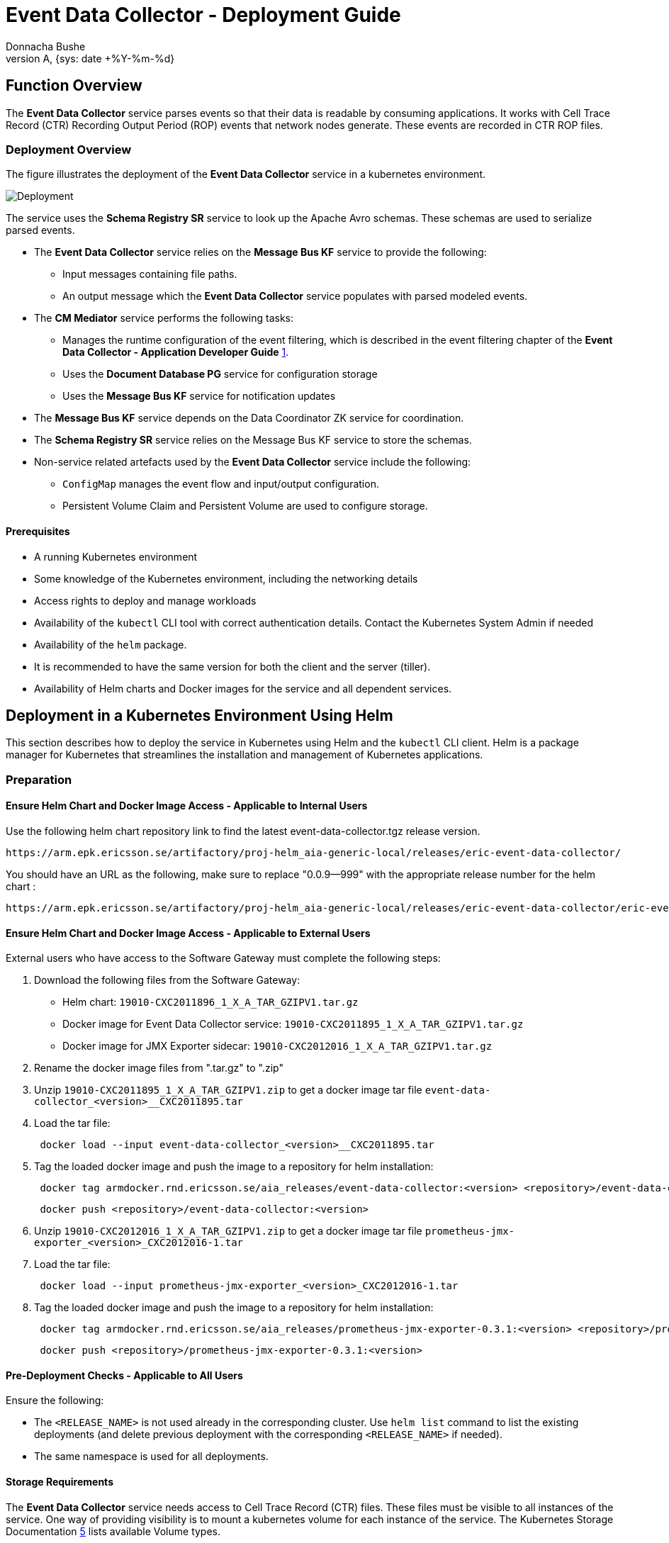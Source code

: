 = Event Data Collector - Deployment Guide
:author: Donnacha Bushe
:doc-name: Event Data Collector - Deployment Guide
:doc-no: 1/1531-CAV 101 049/1
:revnumber: A
:revdate: {sys: date +%Y-%m-%d}
:approved-by-name: Mohamed Ibrahim C
:approved-by-department: BDGSBECA

== Function Overview
The **Event Data Collector** service parses events so that their data is readable by consuming applications. It works with Cell Trace Record (CTR) Recording Output Period (ROP) events that network nodes generate. These events are recorded in CTR ROP files.

=== Deployment Overview

The figure illustrates the deployment of the *Event Data Collector*
service in a kubernetes environment.

image::Event_Data_Collector_Deployment.png[Deployment]


The service uses the *Schema Registry SR* service to look up the Apache
Avro schemas. These schemas are used to serialize parsed events.

* The *Event Data Collector* service relies on the *Message Bus KF* service to
provide the following:

** Input messages containing file paths.
** An output message which the **Event Data Collector** service populates with parsed modeled events.

* The **CM Mediator** service performs the following tasks:

** Manages the runtime configuration of the event filtering, which is
described in the event filtering chapter of the *Event Data Collector - Application Developer Guide* <<ref_1,1>>.
** Uses the **Document Database PG** service for configuration storage
** Uses the **Message Bus KF** service for notification updates

* The **Message Bus KF** service depends on the Data Coordinator ZK service
for coordination.
* The *Schema Registry SR* service relies on the Message Bus KF service to store the
schemas.
* Non-service related artefacts used by the *Event Data Collector* service
include the following:

** `ConfigMap` manages the event flow and input/output configuration.
** Persistent Volume Claim and Persistent Volume are used to configure
storage.

==== Prerequisites

* A running Kubernetes environment
* Some knowledge of the Kubernetes environment, including the networking
details
* Access rights to deploy and manage workloads
* Availability of the `kubectl` CLI tool with correct authentication
details. Contact the Kubernetes System Admin if needed
* Availability of the `helm` package.
* It is recommended to have the same version for both the client and the
server (tiller).
* Availability of Helm charts and Docker images for the service and all
dependent services.

== Deployment in a Kubernetes Environment Using Helm

This section describes how to deploy the service in Kubernetes using
Helm and the `kubectl` CLI client. Helm is a package manager for
Kubernetes that streamlines the installation and management of
Kubernetes applications.

=== Preparation


==== Ensure Helm Chart and Docker Image Access - Applicable to Internal Users

Use the following helm chart repository link to find the latest  event-data-collector.tgz release version.
----
https://arm.epk.ericsson.se/artifactory/proj-helm_aia-generic-local/releases/eric-event-data-collector/
----
You should have an URL as the following, make sure to replace "0.0.9--999" with the appropriate release number for the helm chart :
----
https://arm.epk.ericsson.se/artifactory/proj-helm_aia-generic-local/releases/eric-event-data-collector/eric-event-data-collector-0.0.9-999.tgz
----


==== Ensure Helm Chart and Docker Image Access - Applicable to External Users

External users who have access to the Software Gateway must complete the following steps:

. Download the following files from the Software Gateway:
* Helm chart: `19010-CXC2011896_1_X_A_TAR_GZIPV1.tar.gz`
* Docker image for Event Data Collector service: `19010-CXC2011895_1_X_A_TAR_GZIPV1.tar.gz`
* Docker image for JMX Exporter sidecar: `19010-CXC2012016_1_X_A_TAR_GZIPV1.tar.gz`

. Rename the docker image files from ".tar.gz" to ".zip"
+
. Unzip
`19010-CXC2011895_1_X_A_TAR_GZIPV1.zip` to get a docker
 image tar file `event-data-collector_<version>__CXC2011895.tar`
. Load the tar file:
+
----
 docker load --input event-data-collector_<version>__CXC2011895.tar
----
. Tag the loaded docker image and push the image to a repository for helm installation:
+
----
 docker tag armdocker.rnd.ericsson.se/aia_releases/event-data-collector:<version> <repository>/event-data-collector:<version>
----
+
----
 docker push <repository>/event-data-collector:<version>
----

. Unzip
`19010-CXC2012016_1_X_A_TAR_GZIPV1.zip` to get a docker
 image tar file `prometheus-jmx-exporter_<version>_CXC2012016-1.tar`
. Load the tar file:
+
----
 docker load --input prometheus-jmx-exporter_<version>_CXC2012016-1.tar
----
. Tag the loaded docker image and push the
 image
 to a repository for helm installation:
+
----
 docker tag armdocker.rnd.ericsson.se/aia_releases/prometheus-jmx-exporter-0.3.1:<version> <repository>/prometheus-jmx-exporter-0.3.1:<version>
----
+
----
 docker push <repository>/prometheus-jmx-exporter-0.3.1:<version>
----


==== Pre-Deployment Checks - Applicable to All Users

Ensure the following:

* The `<RELEASE_NAME>` is not used already in the corresponding cluster.
Use `helm list` command to list the existing deployments (and delete
previous deployment with the corresponding `<RELEASE_NAME>` if needed).
* The same namespace is used for all deployments.

==== Storage Requirements

The *Event Data Collector* service needs access to Cell Trace Record (CTR) files. These files must be visible to all instances of the service. One way of providing visibility is to mount a kubernetes volume for each instance of the service. The Kubernetes Storage Documentation <<ref_5,5>> lists available Volume types.

We recommend the use of Persistent Volumes for storage. For more
information, see the Kubernetes documentation on persistent storage.

Make sure the correct configuration parameters are used for the installation, to ensure the files are properly evaluated leave an empty line at the EOF to allow the complete yaml interpretation.

To use Persistent Volumes, complete the following steps:

.  Create the `MY_NAMESPACE.yaml` file with the following content.
Replace `<NAMESPACE>` with your namespace name. For more information,
see the Kubernetes documentation on creating a new namespace .
+
----
apiVersion: v1
kind: Namespace
metadata:
  name: <NAMESPACE>

----
.  Create the `NAMESPACE` by running the following kubectl command.
+
----
kubectl create -f ./MY_NAMESPACE.yaml
----
+
The output is as follows.
+
----
Namespace "<NAMESPACE>" created.
----
.  Create a Persistent Volumes file called `my-pv.yaml`. Replace
`<NFS SERVER>` with the NFS server address and `<EVENT FILE PATH>` with
the folder containing event files. The following example uses NFS
storage. Replace the relevant code to specify your storage type. For
details, refer to the Kubernetes documentation on persistent volumes.
+
----
apiVersion: v1
kind: PersistentVolume
metadata:
  name: event-data-collector-file-pv
spec:
  capacity:
    storage: 10Gi
  accessModes:
    - ReadWriteMany
  nfs:
    server: <NFS SERVER>
    path: "<EVENT FILE PATH>"
----
.  Create the Persistent Volumes by running the following `kubectl create`
command.
+
----
kubectl create -f ./my-pv.yaml
----
+
The output is as follows.
+
----
persistentvolume "event-data-collector-file-pv" created
----

. Confirm that the Persistent Volume has been created by running the `kubectl get` command.
+
----
kubectl get pv
----
+
The relevant output to check is as follows:
+
----
NAME                           ...    STATUS    ...  STORAGECLASS
event-data-collector-file-pv   ...    Available ...  erikube-cinder
----
. Create the Persistent Volume Claim file (`my-pvc.yaml`) file with
the following content.
+
----
apiVersion: v1
kind: PersistentVolumeClaim
metadata:
  name: event-data-collector-file-pv
spec:
  accessModes:
    - ReadWriteMany
  storageClassName: "<STORAGE CLASS NAME>"
  resources:
    requests:
      storage: 10Gi

----
+
Try the following command to look for a valid storage class name.
+
----
kubectl get storageclass
----

.  Create the Persistent Volume Claim by running the following
`kubectl create` command.
+
----
kubectl create -f ./my-pvc.yaml -n MY_NAMESPACE
----
+
The output is as follows:
+
----
persistentvolumeclaim "event-data-collector-file-pvc" created
----

. Confirm that the Persistent Volume has been created by running the `kubectl get` command.
+
----
kubectl get pvc
----
+
The relevant output to check is as follows:
+
----
NAME                           STATUS    VOLUME                         ...
event-data-collector-file-pvc  Bound     event-data-collector-file-pv   ...
----

=== Helm Chart Installation of Dependent Services

Make sure the correct configuration parameters are used for
installation. For example, use the correct parameter for `storageClass`.

. Run the below command to set target namespace as default one.
+
----
kubectl config set-context $(kubectl config current-context) --namespace=<NAMESPACE>
----
. Install the *Message Bus KF* Service. For instructions see the *Message Bus KF - Deployment Guide* <<ref_2,2>>.
. (Recommended) Install the *CM Mediator* service when using *CM Mediator*
for run-time configuration, for example filter configuration. For instructions
and background information, see the *CM Mediator - Deployment Guide* <<ref_3,3>>.
. Install the *Schema Registry SR* service. For instructions and
background information, see the *Schema Registry SR Deployment Guide* <<ref_4,4>>.

=== Helm Chart Installation of the Event Data Collector Service

*Note:* Ensure all dependent services are deployed and healthy before
you continue with this step (see previous chapter).

Users can override the default values provided in the values.yaml
template of the helm chart. The recommended parameters to override are
listed in the following section: <<configParams,Configuration Parameters>>.

==== Prerequisites

. Ensure that the *Message Bus KF* service is configured to provide topics `epsFileInput` and `epsOut`.
+
To create the required topics, complete the following tasks:
+
..  Generate a *Message Bus KF* test container to communicate with the
*Message Bus KF* cluster and the *Data Coordinator ZK* cluster, as shown.
+
----
kubectl run -it msgbus-test --image=armdocker.rnd.ericsson.se/aia_releases/message-bus-kf-1.0.1:1.0.0-8 --restart=Never --command -- bash -il
----
..  Create the topics by running the following commands in the test
container. Ensure that the partition size and replication-factor are
specified according to your needs.
+
----
root@msgbus-test:/# kafka-topics --create --zookeeper eric-data-coordinator-zk:2181/eric-data-message-bus-kf  --partitions 3 --replication-factor 3 --topic epsFileInput

root@msgbus-test:/# kafka-topics --create --zookeeper eric-data-coordinator-zk:2181/eric-data-message-bus-kf  --partitions 3 --replication-factor 3 --topic epsOut
----
+
*Note*
For optimum load balancing, we recommend that the number of partitions
in the Subscriber topic is exactly divisible by the following:

** The number of Message Bus KF brokers.
** The number of replicas of the Event Data Collector.

.  Ensure that schemas are imported into the *Schema Registry SR*
service. +
 +
Use the `kubectl run` command to import schemas, as shown:
+
----
kubectl run -it schema-importer --restart=Never --image=armdocker.rnd.ericsson.se/aia/ossbss-4464/schema-importer-avro -- -dir=/schemas -registry=http://schemaregistry:8081
----

=== Deploy the Event Data Collector Service

.  Create a yaml file called `my-volume.yaml` with the persistent
Volume claim information and mount information. The
`persistentVolumeClaim claimName` should be the same as the one created
in the Storage Requirements section.
+
----
volumes: |
  - name: event-data-collector-pmdata
    persistentVolumeClaim:
      claimName: event-data-collector-file-pv
volumeMounts: |
  - name: event-data-collector-pmdata
    mountPath: "/ctr_data"
    subPath: 15k96rop
    readOnly: true
----
. Deploy the *Event Data Collector* Service by issuing the following
`helm` command:
+
----
helm install --devel <CHART_REFERENCE> --name <RELEASE_NAME> --values my-volume.yaml
----
+
The variables specified in the command are as follows:
+
`<CHART_REFERENCE>`: A path to a packaged chart, a path to an unpacked
chart directory or a URL.
+
`<RELEASE_NAME>`: String value, a name to identify and manage your
helm chart.
+
Here is an example of the `helm install` command:
+
----
helm install --devel https://armdocker.rnd.ericsson.se/artifactory/proj-helm_aia-generic-local/releases/eric-event-data-collector/event-data-collector-0.0.9-999.tgz --name event-data-collector --namespace test-deployment-namespace --values my-volume.yaml
----

==== Verify the Availability of the Event Data Collector Service

To check for a successful deployment of the *Event Data Collector*
Service, do the following:

1.  Check if the helm chart is installed with the provided release name
and in the related namespace using the `helm ls` command.
+
----
helm ls -a <RELEASE_NAME>
----
+
The output is as follows:
+
----
NAME <RELEASE_NAME>
REVISION 1
UPDATED Fri Nov 23 12:12:13 2018
STATUS DEPLOYED
CHART event-data-collector-1.0.0-999
NAMESPACE <NAMESPACE>
----
+
Chart status should be *`DEPLOYED`* .

2.  Get the status of the installed helm chart to ensure that it is
deployed and that its pods are running:
+
----
helm status <RELEASE_NAME>
----
+
The output is as follows.
+
----
LAST DEPLOYED: Fri Nov 23 12:12:13 2018
NAMESPACE: <NAMESPACE>
STATUS: DEPLOYED
RESOURCES:
==> v1/ConfigMap
NAME DATA AGE
eric-event-data-collector-flow-config 5 5m
==> v1beta1/StatefulSet
NAME DESIRED CURRENT AGE
eric-event-data-collector 1 1 5m
==> v1/Pod(related)
NAME READY STATUS RESTARTS AGE
eric-event-data-collector-0 2/2 Running 0 5m
----
+
Chart status should be `DEPLOYED` and Pod status should be `Running`.

[[configParams]]
== Event Data Collector Service Configuration Parameters

The *Event Data Collector* Service uses a configuration interface based
on environment variables that are defined in the helm chart. You can set
these variables during the deployment of the helm chart (using the `--set`
argument). If not explicitly set, the default values provided in the
helm chart are used.

[width="100%",cols="25%,50%,25%",options="header",]
|=======================================================================
|Parameter |Description |Default
|`ctrParser.schemaRegistry.serviceProtocol` |The service protocol of the
Schema Registry SR service. |`http`

|`ctrParser.schemaRegistry.serviceName` |The service name of the
Schema Registry SR service. |`schemaregistry`

|`ctrParser.schemaRegistry.port` |The port number of the Schema
Registry SR service. |`8081`

|`ctrParser.applicationId` |The identifier that is used for the JVM
processes of the *Event Processing* service and for JMX metrics.
|`apeps`

|`ctrParser.applicationHome` |The base application folder of the
*Event Data Collector* service. |`/ericsson/apeps`

|`ctrParser.flowDirectory` |The directory containing the `flow.xml`
file. |`/ericsson/apeps/flow`

|`ctrParser.ctrParser.heap` |The initial heap size of the *Event
Data Collector* service. |`1500M`

|`ctrParser.maxHeap` |The maximum heap size of the *Event Data
Collector* service. |`1500M`

|`ctrParser.livenessProbeInitialDelaySeconds` |The number of seconds
that kubelet waits before performing the first health check probe for
the eps container. |`5`

|`ctrParser.livenessProbePeriodSeconds` |How frequently, in seconds,
Kubelet checks the health of the eps container. |`5`

|`ctrParser.readinessProbeInitialDelaySeconds` |The number of seconds
that kubelet waits before performing the first service availability
check probe the eps container. |`5`

|`ctrParser.readinessProbePeriodSeconds` |The frequency, in seconds,
that Kubelet checks the service availability of the eps container. |`5`

|`ctrParser.cpu` |The CPU resources required by the
`event-data-collector` container. |`150m`

|`ctrParser.maxCpu` |The CPU limit for the `event-data-collector`
container. |`250m`

|`ctrParser.memory` |The memory resources required by the
`event-data-collector` container. |`1500M`

|`ctrParser.maxMemory` |The memory limit for the `event-data-collector`
container. |`2500M`

|`ctrParser.logging.logbackConfFile` |The directory containing the
log configuration |`/ericsson/apeps/etc/logback/xml`

|`ctrParser.logging.logDirectory` |The directory storing the log files
of the Event Data Collector. |`/ericsson/apeps/log`

|`ctrParser.instrument.instrumentationOn` |Enables metrics reporting
if set to TRUE. |`TRUE`

|`ctrParser.instrument.instrumentationMethod` |The type of metrics
used. `JMX` is the default. Other available options are: `CSV` and
`SLF4J`. |`JMX`

|`ctrParser.instrument.instrumentationFileLocation` |The directory
that stores metrics files if
`ctrParser.instrument.instrumentationMethod` is set to `CSV`.
|`/ericsson/apeps/reporting`

|`ctrParser.instrument.jmx.destPort` |The port where the *Event Data
Collector* service exposes JMX metrics if
`ctrParser.instrument.instrumentationMethod` is set to `JMX`. |`10000`

|`ctrParser.instrument.jmx.servicePort` |The port where metrics for
the *Event Data Collector* service are exposed in readable format for
the *PM Server* service. |`21000`

|`ctrParser.instrument.jmx.rules` |The jmx ruleset to be used - by
default, the jmx default ruleset that captures all exposed metrics is
used. |`default`

|`ctrParser.instrument.jmx.livenessProbeInitialDelaySeconds` |The
number of seconds that kubelet waits before performing the first health
check probe on the jmx container. |`180`

|`ctrParser.instrument.jmx.livenessProbeTimeoutSeconds` |The number of
seconds after which the liveness probe times out on the jmx container.
|`10`

|`ctrParser.instrument.jmx.readinessProbeInitialDelaySeconds` |The
number of seconds that kubelet waits before performing the first service
availability check for the jmx container. |`60`

|`ctrParser.instrument.jmx.readinessProbeTimeoutSeconds` |The number
of seconds after which the readiness probe times out on the jmx
container. |`5`

|`ctrParser.instrument.jmx.cpu` |The CPU resources required by the jmx
container. |`5m`

|`ctrParser.instrument.jmx.maxCpu` |The CPU limit for the jmx
container. |`5m`

|`ctrParser.instrument.jmx.memory` |The memory required by the jmx
container. |`128Mi`

|`ctrParser.instrument.jmx.maxMemory` |The memory limit for the jmx
container. |`192Mi`

|`ctrParser.flow.flowFile` |The name of the flow.xml file for the
*Event Data Collector* service. |`flow.xml`

|`ctrParser.flow.flow.xml` |The configuration details of the flow.xml
file. |For more information, regarding the flow file, see the **Configuration Values** chapter of the *Event Data Collector - Application Developer Guide* <<ref_1,1>>.

|`ctrParser.ipl.iplPath` |The path to the Integration Point Library
configuration files. |`/ericsson/apeps/flow`

|`ctrParser.ipl.subscriber.subscriberFile` |The name of the event
subscriber file. a|`SUBSCRIBER_INTEGRATION_POINT.json`


|`ctrParser.ipl.subscriber.subscriberFileContent` |The configuration
details of the `ctrParser.ipl.subscriber.subscriberFile`. |For more
information, regarding the SUBSCRIBER_INTEGRATION_POINT.json file, see the **Configuration Values** chapter of the *Event Data Collector - Application Developer Guide* <<ref_1,1>>.

|`ctrParser.ipl.subscriber.cmMediator_subscriberFile` |The name of the
`cmMediator` subscriber file. a|`CMMEDIATOR_SUBSCRIBER_INTEGRATION_POINT.json`


|`ctrParser.ipl.subscriber.cmMediator_subscriberFileContent` |The
configuration details of the
`ctrParser.ipl.subscriber.cmMediator_subscriberFile.` |For more
information, regarding the SUBSCRIBER_INTEGRATION_POINT.json file, see the **Configuration Values** chapter of the *Event Data Collector - Application Developer Guide* <<ref_1,1>>.

|`ctrParser.ipl.publisher.publisherFile` |The name of the publisher
file. a|`PUBLISHER_INTEGRATION_POINT.json`


|`ctrParser.ipl.publisher.publisherFileContent` |The configuration
details of the `ctrParser.ipl.publisher.publisherFile.` |For more
information, regarding the PUBLISHER_INTEGRATION_POINT.json file, see the **Configuration Values** chapter of the *Event Data Collector - Application Developer Guide* <<ref_1,1>>.

|`ctrParser.ipl.eventFilterFile` |The name of the local file that
stores a list of events to be sent to the publisher.
|`eventListFilter.json`

|`ctrParser.ipl.eventFilterFileContent` |The configuration details of
the `ctrParser.ipl.eventFilterFile`. |For more information, regarding
the event.json file, see the **Configuration Values** chapter of the *Event Data Collector - Application Developer Guide* <<ref_1,1>>.
|=======================================================================


== Event Data Collector Service Scaling

The *Event Data Collector* Service supports manual scaling. Event Data
Collector load balances using a Message Bus KF consumer group.

For optimum load balancing, we recommend that the number of partitions
in the Subscriber topic is exactly divisible by the following:

* The number of Message Bus KF brokers.
* The number of replicas of the Event Data Collector.

Scaling is achieved using the `helm upgrade` command, for example:

----
helm upgrade --devel <RELEASE_NAME> <CHART_REFERENCE> --set replicas=4 --values my-volume.yaml
----

The variables specified in the command are as follows:

* `<RELEASE_NAME>`: String value, a name to identify and manage your
helm chart.
* `<CHART_REFERENCE>`: A path to a packaged chart, a path to an unpacked chart directory or a URL.

It can take up to 5 minutes for Event Data Collector to refresh the
Message Bus KF topic metadata. This means that new partitions are not
consumed from or published to until this timeout has passed.

== Event Data Collector Service Upgrade Procedure
[[Upgrade]]
=== Upgrade

The *Event Data Collector* Service supports upgrade without loss of
persistent service configuration data.

In Kubernetes, you can upgrade the Helm chart to migrate the Event Data
Collector Service from the existing version to a higher version.

.  Check if the *Event Data Collector* service is installed in the
system with a specific chart version.
+
----
helm ls
----
+
The output should show that *Event Data Collector* Service is installed,
has a release name and a specific chart revision, and has a chart status
of `DEPLOYED`.

.  Migrate to a higher version using the `helm upgrade` procedure.
+
----
helm upgrade --devel <RELEASE_NAME> <CHART_REFERENCE> --values <VALUES YAML FILE>
----
+
Replace the following variable with values:
+
`<RELEASE_NAME>`: String value, a name to identify and manage your
helm chart.
+
`<CHART_REFERENCE>:` A path to a packaged chart, a path to an unpacked
chart directory or a URL to upgrade to.
+
`<VALUES YAML FILE`>: A path to a `values.yaml` file
+
The output should indicate that Release `<RELEASE_NAME>` has been
upgraded.
+
The following is an example of the `helm upgrade` command.
+
----
helm upgrade --devel event-data-collector https://armdocker.rnd.ericsson.se/artifactory/proj-helm_aia-generic-local/releases/eric-event-data-collector/eric-event-data-collector-0.0.9-999.tgz --values my_values.yaml
----

=== Post Upgrade Verification


To check if the upgrade succeeded, complete the following steps:

. Check if the upgrade of the chart with the provided release name and
in the related namespace using helm ls command +
+
----
helm ls
----
+
The chart status should be reported as DEPLOYED.

. Verify the status of the helm chart by getting the status for your
chart for which upgrade is done: +
+
----
helm status <RELEASE_NAME>
----
+
The chart status should be reported as DEPLOYED and Pod status should be
reported as Running.

. Verify that the Event Data Collectors have successfully updated in
Message Bus KF.

.. Log in to any of your Message Bus KF pods:
+
----
kubectl exec -it <YOUR MESSAGE BUS KF POD> /bin/bash
----
.. List the consumers related to the consumer group:
+
`epsFileConsumerGrp` is the name of the consumer group given in the
configuration file provided in the Configuration Values chapter of the *Event Data Collector - Application Developer Guide* <<ref_1,1>>.
+
----
kafka-consumer-groups  --bootstrap-server eric-data-message-bus-kf:9092 --describe --group epsFileConsumerGrp
----
+
The columns to check in the relevant output are as follows:
+
----
TOPIC                          PARTITION  ...  HOST                           CLIENT-ID
epsFileInput                   0          ...  /192.168.26.244                consumer-1
----
+
The output shows each connected consumer and the related partition and
topic. The IP given in the `HOST` column matches the IPs assigned to the
*Event Data Collector* pod(s).

[bibliography]
== References
[bibliography]
* [[ref_1]] 1. Event Data Collector - Application Developer Guide docno:[1/198 17-CAV 101 049/1]
* [[ref_2]] 2. Message Bus KF - Deployment Guide docno:[1/1531-CAV 101 19/1]
* [[ref_3]] 3. CM Mediator - Deployment Guide docno:[1/1531-CAV 101 18/1]
* [[ref_4]] 4. Schema Registry SR - Deployment Guide docno:[1/1531-CAV 101 66/1]
* [[ref_5]] 5. https://kubernetes.io/docs/concepts/storage/
